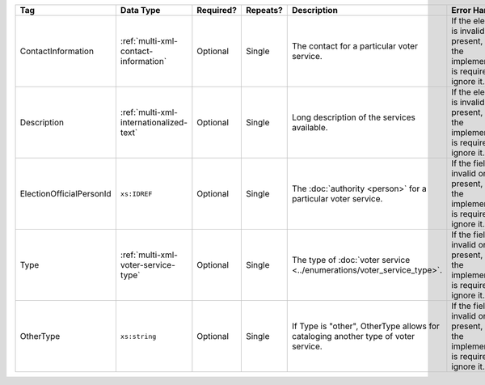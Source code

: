 .. This file is auto-generated.  Do not edit it by hand!

+--------------------------+-----------------------------------------+--------------+--------------+------------------------------------------+------------------------------------------+
| Tag                      | Data Type                               | Required?    | Repeats?     | Description                              | Error Handling                           |
+==========================+=========================================+==============+==============+==========================================+==========================================+
| ContactInformation       | :ref:`multi-xml-contact-information`    | Optional     | Single       | The contact for a particular voter       | If the element is invalid or not         |
|                          |                                         |              |              | service.                                 | present, then the implementation is      |
|                          |                                         |              |              |                                          | required to ignore it.                   |
+--------------------------+-----------------------------------------+--------------+--------------+------------------------------------------+------------------------------------------+
| Description              | :ref:`multi-xml-internationalized-text` | Optional     | Single       | Long description of the services         | If the element is invalid or not         |
|                          |                                         |              |              | available.                               | present, then the implementation is      |
|                          |                                         |              |              |                                          | required to ignore it.                   |
+--------------------------+-----------------------------------------+--------------+--------------+------------------------------------------+------------------------------------------+
| ElectionOfficialPersonId | ``xs:IDREF``                            | Optional     | Single       | The :doc:`authority <person>` for a      | If the field is invalid or not present,  |
|                          |                                         |              |              | particular voter service.                | then the implementation is required to   |
|                          |                                         |              |              |                                          | ignore it.                               |
+--------------------------+-----------------------------------------+--------------+--------------+------------------------------------------+------------------------------------------+
| Type                     | :ref:`multi-xml-voter-service-type`     | Optional     | Single       | The type of :doc:`voter service          | If the field is invalid or not present,  |
|                          |                                         |              |              | <../enumerations/voter_service_type>`.   | then the implementation is required to   |
|                          |                                         |              |              |                                          | ignore it.                               |
+--------------------------+-----------------------------------------+--------------+--------------+------------------------------------------+------------------------------------------+
| OtherType                | ``xs:string``                           | Optional     | Single       | If Type is "other", OtherType allows for | If the field is invalid or not present,  |
|                          |                                         |              |              | cataloging another type of voter         | then the implementation is required to   |
|                          |                                         |              |              | service.                                 | ignore it.                               |
+--------------------------+-----------------------------------------+--------------+--------------+------------------------------------------+------------------------------------------+
